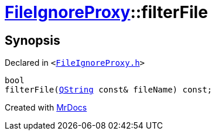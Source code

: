 [#FileIgnoreProxy-filterFile]
= xref:FileIgnoreProxy.adoc[FileIgnoreProxy]::filterFile
:relfileprefix: ../
:mrdocs:


== Synopsis

Declared in `&lt;https://github.com/PrismLauncher/PrismLauncher/blob/develop/launcher/FileIgnoreProxy.h#L72[FileIgnoreProxy&period;h]&gt;`

[source,cpp,subs="verbatim,replacements,macros,-callouts"]
----
bool
filterFile(xref:QString.adoc[QString] const& fileName) const;
----



[.small]#Created with https://www.mrdocs.com[MrDocs]#
